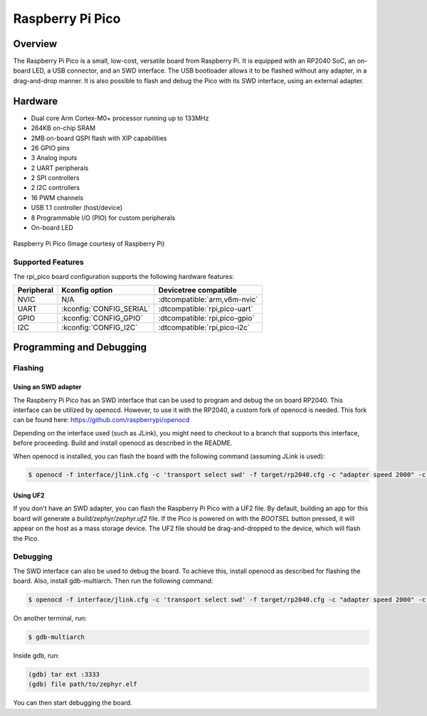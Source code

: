 .. _rpi_pico:

Raspberry Pi Pico
#################

Overview
********

The Raspberry Pi Pico is a small, low-cost, versatile board from
Raspberry Pi. It is equipped with an RP2040 SoC, an on-board LED,
a USB connector, and an SWD interface. The USB bootloader allows it
to be flashed without any adapter, in a drag-and-drop manner.
It is also possible to flash and debug the Pico with its SWD interface,
using an external adapter.

Hardware
********
- Dual core Arm Cortex-M0+ processor running up to 133MHz
- 264KB on-chip SRAM
- 2MB on-board QSPI flash with XIP capabilities
- 26 GPIO pins
- 3 Analog inputs
- 2 UART peripherals
- 2 SPI controllers
- 2 I2C controllers
- 16 PWM channels
- USB 1.1 controller (host/device)
- 8 Programmable I/O (PIO) for custom peripherals
- On-board LED


.. figure:: img/rpi_pico.png
     :width: 150px
     :align: center
     :alt: Raspberry Pi Pico

     Raspberry Pi Pico (Image courtesy of Raspberry Pi)

Supported Features
==================

The rpi_pico board configuration supports the following
hardware features:

.. list-table::
   :header-rows: 1

   * - Peripheral
     - Kconfig option
     - Devicetree compatible
   * - NVIC
     - N/A
     - :dtcompatible:`arm,v6m-nvic`
   * - UART
     - :kconfig:`CONFIG_SERIAL`
     - :dtcompatible:`rpi,pico-uart`
   * - GPIO
     - :kconfig:`CONFIG_GPIO`
     - :dtcompatible:`rpi,pico-gpio`
   * - I2C
     - :kconfig:`CONFIG_I2C`
     - :dtcompatible:`rpi,pico-i2c`

Programming and Debugging
*************************

Flashing
========

Using an SWD adapter
--------------------

The Raspberry Pi Pico has an SWD interface that can be used to program
and debug the on board RP2040. This interface can be utilized by openocd.
However, to use it with the RP2040, a custom fork of openocd is needed.
This fork can be found here: https://github.com/raspberrypi/openocd

Depending on the interface used (such as JLink), you might need to
checkout to a branch that supports this interface, before proceeding.
Build and install openocd as described in the README.

When openocd is installed, you can flash the board with the following
command (assuming JLink is used):

.. code-block:: console

   $ openocd -f interface/jlink.cfg -c 'transport select swd' -f target/rp2040.cfg -c "adapter speed 2000" -c 'targets rp2040.core0' -c 'program path/to/zephyr.elf verify reset exit'

Using UF2
---------

If you don't have an SWD adapter, you can flash the Raspberry Pi Pico with
a UF2 file. By default, building an app for this board will generate a
`build/zephyr/zephyr.uf2` file. If the Pico is powered on with the `BOOTSEL`
button pressed, it will appear on the host as a mass storage device. The
UF2 file should be drag-and-dropped to the device, which will flash the Pico.

Debugging
=========

The SWD interface can also be used to debug the board. To achieve this,
install openocd as described for flashing the board. Also, install gdb-multiarch.
Then run the following command:

.. code-block:: console

   $ openocd -f interface/jlink.cfg -c 'transport select swd' -f target/rp2040.cfg -c "adapter speed 2000" -c 'targets rp2040.core0'

On another terminal, run:

.. code-block:: console

   $ gdb-multiarch

Inside gdb, run:

.. code-block:: console

   (gdb) tar ext :3333
   (gdb) file path/to/zephyr.elf

You can then start debugging the board.
